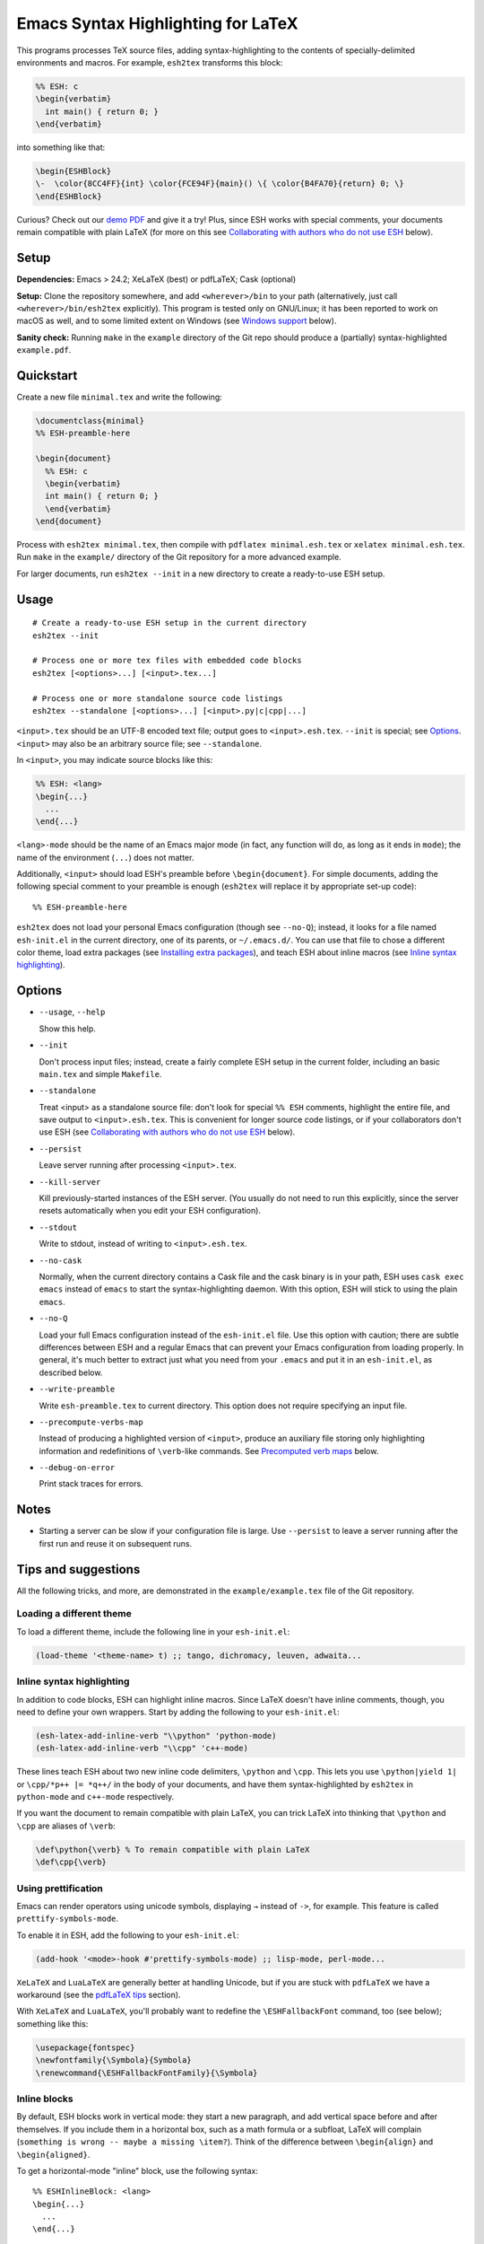 =====================================
 Emacs Syntax Highlighting for LaTeX
=====================================

This programs processes TeX source files, adding syntax-highlighting to the
contents of specially-delimited environments and macros.  For example,
``esh2tex`` transforms this block:

.. code:: latex

   %% ESH: c
   \begin{verbatim}
     int main() { return 0; }
   \end{verbatim}

into something like that:

.. code:: latex

   \begin{ESHBlock}
   \-  \color{8CC4FF}{int} \color{FCE94F}{main}() \{ \color{B4FA70}{return} 0; \}
   \end{ESHBlock}

Curious? Check out our `demo PDF`_ and give it a try! Plus, since ESH works with
special comments, your documents remain compatible with plain LaTeX (for more on
this see `Collaborating with authors who do not use ESH`_ below).

.. _demo PDF: https://github.com/cpitclaudel/esh/raw/master/example/reference.pdf


Setup
=====

**Dependencies:** Emacs > 24.2; XeLaTeX (best) or pdfLaTeX; Cask (optional)

**Setup:** Clone the repository somewhere, and add ``<wherever>/bin`` to your
path (alternatively, just call ``<wherever>/bin/esh2tex`` explicitly).  This
program is tested only on GNU/Linux; it has been reported to work on macOS as
well, and to some limited extent on Windows (see `Windows support`_ below).

**Sanity check:** Running ``make`` in the ``example`` directory of the Git repo
should produce a (partially) syntax-highlighted ``example.pdf``.


Quickstart
==========

Create a new file ``minimal.tex`` and write the following:

.. code:: latex

   \documentclass{minimal}
   %% ESH-preamble-here

   \begin{document}
     %% ESH: c
     \begin{verbatim}
     int main() { return 0; }
     \end{verbatim}
   \end{document}

Process with ``esh2tex minimal.tex``, then compile with ``pdflatex
minimal.esh.tex`` or ``xelatex minimal.esh.tex``. Run ``make`` in the
``example/`` directory of the Git repository for a more advanced example.

For larger documents, run ``esh2tex --init`` in a new directory to create a
ready-to-use ESH setup.


Usage
=====

::

  # Create a ready-to-use ESH setup in the current directory
  esh2tex --init

  # Process one or more tex files with embedded code blocks
  esh2tex [<options>...] [<input>.tex...]

  # Process one or more standalone source code listings
  esh2tex --standalone [<options>...] [<input>.py|c|cpp|...]


``<input>.tex`` should be an UTF-8 encoded text file; output goes to
``<input>.esh.tex``. ``--init`` is special; see `Options`_.  ``<input>`` may
also be an arbitrary source file; see ``--standalone``.


In ``<input>``, you may indicate source blocks like this:

.. code:: latex

   %% ESH: <lang>
   \begin{...}
     ...
   \end{...}

``<lang>-mode`` should be the name of an Emacs major mode (in fact, any function
will do, as long as it ends in ``mode``); the name of the environment (``...``)
does not matter.

Additionally, ``<input>`` should load ESH's preamble before ``\begin{document}``.
For simple documents, adding the following special comment to your preamble is
enough (``esh2tex`` will replace it by appropriate set-up code)::

    %% ESH-preamble-here

``esh2tex`` does not load your personal Emacs configuration (though see
``--no-Q``); instead, it looks for a file named ``esh-init.el`` in the current
directory, one of its parents, or ``~/.emacs.d/``.  You can use that file to
chose a different color theme, load extra packages (see `Installing extra
packages`_), and teach ESH about inline macros (see `Inline syntax
highlighting`_).


Options
=======

* ``--usage``, ``--help``

  Show this help.

* ``--init``

  Don't process input files; instead, create a fairly complete ESH setup in the
  current folder, including an basic ``main.tex`` and simple ``Makefile``.

* ``--standalone``

  Treat <input> as a standalone source file: don't look for special ``%% ESH``
  comments, highlight the entire file, and save output to ``<input>.esh.tex``.
  This is convenient for longer source code listings, or if your collaborators
  don't use ESH (see `Collaborating with authors who do not use ESH`_ below).

* ``--persist``

  Leave server running after processing ``<input>.tex``.

* ``--kill-server``

  Kill previously-started instances of the ESH server.  (You usually do not need
  to run this explicitly, since the server resets automatically when you edit
  your ESH configuration).

* ``--stdout``

  Write to stdout, instead of writing to ``<input>.esh.tex``.

* ``--no-cask``

  Normally, when the current directory contains a Cask file and the cask binary
  is in your path, ESH uses ``cask exec emacs`` instead of ``emacs`` to start
  the syntax-highlighting daemon.  With this option, ESH will stick to using
  the plain ``emacs``.

* ``--no-Q``

  Load your full Emacs configuration instead of the ``esh-init.el`` file.  Use
  this option with caution; there are subtle differences between ESH and a
  regular Emacs that can prevent your Emacs configuration from loading properly.
  In general, it's much better to extract just what you need from your
  ``.emacs`` and put it in an ``esh-init.el``, as described below.

* ``--write-preamble``

  Write ``esh-preamble.tex`` to current directory.  This option does not require
  specifying an input file.

* ``--precompute-verbs-map``

  Instead of producing a highlighted version of ``<input>``, produce an auxiliary
  file storing only highlighting information and redefinitions of ``\verb``-like
  commands. See `Precomputed verb maps`_ below.

* ``--debug-on-error``

  Print stack traces for errors.


Notes
=====


* Starting a server can be slow if your configuration file is large.  Use
  ``--persist`` to leave a server running after the first run and reuse it on
  subsequent runs.


Tips and suggestions
====================

All the following tricks, and more, are demonstrated in the
``example/example.tex`` file of the Git repository.

Loading a different theme
-------------------------

To load a different theme, include the following line in your ``esh-init.el``:

.. code:: emacs-lisp

   (load-theme '<theme-name> t) ;; tango, dichromacy, leuven, adwaita...

Inline syntax highlighting
--------------------------

In addition to code blocks, ESH can highlight inline macros.  Since LaTeX
doesn't have inline comments, though, you need to define your own wrappers.
Start by adding the following to your ``esh-init.el``:

.. code:: emacs-lisp

   (esh-latex-add-inline-verb "\\python" 'python-mode)
   (esh-latex-add-inline-verb "\\cpp" 'c++-mode)

These lines teach ESH about two new inline code delimiters, ``\python`` and
``\cpp``.  This lets you use ``\python|yield 1|`` or ``\cpp/*p++ |= *q++/`` in
the body of your documents, and have them syntax-highlighted by ``esh2tex`` in
``python-mode`` and ``c++-mode`` respectively.

If you want the document to remain compatible with plain LaTeX, you can trick
LaTeX into thinking that ``\python`` and ``\cpp`` are aliases of ``\verb``:

.. code:: latex

   \def\python{\verb} % To remain compatible with plain LaTeX
   \def\cpp{\verb}

Using prettification
--------------------

Emacs can render operators using unicode symbols, displaying ``→`` instead of
``->``, for example.  This feature is called ``prettify-symbols-mode``.

To enable it in ESH, add the following to your ``esh-init.el``:

.. code:: emacs-lisp

   (add-hook '<mode>-hook #'prettify-symbols-mode) ;; lisp-mode, perl-mode...

``XeLaTeX`` and ``LuaLaTeX`` are generally better at handling Unicode, but if
you are stuck with ``pdfLaTeX`` we have a workaround (see the `pdfLaTeX tips`_
section).

With ``XeLaTeX`` and ``LuaLaTeX``, you'll probably want to redefine the
``\ESHFallbackFont`` command, too (see below); something like this:

.. code:: latex

   \usepackage{fontspec}
   \newfontfamily{\Symbola}{Symbola}
   \renewcommand{\ESHFallbackFontFamily}{\Symbola}

Inline blocks
-------------

By default, ESH blocks work in vertical mode: they start a new paragraph, and
add vertical space before and after themselves.  If you include them in a
horizontal box, such as a math formula or a subfloat, LaTeX will complain
(``something is wrong -- maybe a missing \item?``).  Think of the difference
between ``\begin{align}`` and ``\begin{aligned}``.

To get a horizontal-mode "inline" block, use the following syntax::

   %% ESHInlineBlock: <lang>
   \begin{...}
     ...
   \end{...}

Installing extra packages
-------------------------

If the languages that you want to highlight are not supported by Emacs out of
the box, use `Cask <https://github.com/cask/cask>`_ to install the corresponding
packages locally.  This is much cleaner and more stable than loading your full
Emacs configuration (in short, ``Cask`` is to Emacs Lisp what ``VirtualEnv`` is
to Python).

The repo's ``example/`` directory uses a Cask file to manage external
dependencies.

Customizing the output
----------------------

All customizations should be placed **after** the ``%% ESH-preamble-here`` line
(or the explicit ``\input{esh-preamble}``).

Changing fonts:

.. code:: latex

   \usepackage{fontspec}

   ;; Use a roman font for code blocks
   \renewcommand{\ESHBlockFontFamily}{\textrm}

   ;; Use Ubuntu Mono for inline code
   \newfontfamily{\UbuntuMono}[Mapping=tex-ansi]{Ubuntu Mono}
   \renewcommand{\ESHInlineFontFamily}{\UbuntuMono}

   ;; Use Symbola for special characters
   \newfontfamily{\Symbola}{Symbola}
   \renewcommand{\ESHFallbackFontFamily}{\Symbola}

Customizing spacing:

.. code:: latex

   ;; Leave two blank lines before and after each code block
   \setlength{\ESHSkip}{2\baselineskip}

Overriding the ``ESHBlock`` environment:

.. code:: latex

   \renewenvironment{ESHBlock}{...}{...}

All these tricks, and more, are demonstrated in the ``example/example.tex``
subfolder of the repository.

Processing standalone source files
----------------------------------

ESH processes the input as a LaTeX source file containing code blocks to
highlight.  To process a plain source file, use the ``--standalone`` option::

    esh2tex --standalone main.py

This is very useful to collaborate with authors who do not use ESH.

Collaborating with authors who do not use ESH
---------------------------------------------

ESH documents can be compiled using plain ``xelatex`` or ``pdflatex``, but then
they won't be highlighted, and there might be small spacing differences.  To
collaborate with non-ESH users, you can instead use the following setup:

* In your main document, replace the ``%% ESH-preamble-here`` line with
  ``\input{esh-preamble}`` and run ``esh2tex --write-preamble`` to save a local
  copy of ESH's preamble.  Make sure to share this file with your collaborators
  (check it in your repository, for example).

* Do not use special ``% ESH`` comments; instead, save your code snippets as
  individual files in a separate ``listings`` directory.  In your document,
  replace code blocks::

     %% ESH: c
     \begin{verbatim}
     int main() {...}
     \end{verbatim}

  by ``\ESHInputBlock``\s::

     \ESHInputBlock{listings/main.c}

  or, if the block appears in a horizontal context (inside of a math formula,
  for example)::

     \ESHInputInlineBlock[t]{listings/main.c}

  (the optional argument indicates the vertical alignment to use -- one of
  ``t``, ``c``, or ``b``)

* Use ESH to highlight your source files::

    esh2tex --standalone listings/main.c

  (this command produces ``listings/main.c.esh.tex``)

* For inline code snippets, use one of the following two approaches:

  + Extract the code to external files, process them with ``--standalone``, and
    use ``\ESHInputInline{snippet.c}`` to include them.  This approach is very
    stable, but cumbersome for small snippets.

  + Use a precomputed verbs map.  Keep your inline snippets as usual in your
    file, make sure that it compiles with the regular ``esh2tex``, then run
    ``esh2tex --precompute-verbs-map <your-file>.tex`` and ``\input`` the
    resulting ``<your-file>.esh-pv.tex``.  See `Precomputed verb maps`_ below
    for more info.

As long as you share the highlighted source files and the ESH preamble with your
co-authors, they won't need to run ESH themselves.

Precomputed verb maps
~~~~~~~~~~~~~~~~~~~~~

The ``--precompute-verbs-map`` flag instructs ESH to generate a table mapping
each inline code snippet in your original LaTeX file to its highlighted
counterpart.  This table is saved under the name ``<your-file>.esh-pv.tex``.
``esh-preamble.tex`` includes the required machinery to manipulate these
mappings, and the generated ``.esh-pv.tex`` file redefines each of your inline
macros to perform the appropriate lookups (ESH learns about your inline macros
from the declarations in your ``esh-init.el``).

This works very well as long as your inline snippets are at the top level of
your file.  If they appear as arguments to another macro, things get tricky
(remember that you can't have ``\verb`` as an argument to a macro, for
catcode-related reasons).  In a nutshell, if you use an inline snippet inside
the argument of another macro, the snippet must contain neither unbalanced
braces nor ``%`` or ``#`` signs (the former will yield "File ended while
scanning use of ...", and the latter an "Illegal parameter number in definition
of \reserved@a." error).  To work around this, you can either use an external
file processed with ``--standalone``, or use ``ESHSavedVerb`` and ``ESHUseVerb``
in conjunction with ``--precompute-verb-map``::

  \begin{ESHSavedVerb}{yuck-yuck}
    \cverb|You can write anything here: %, #, and {{{|
  \end{ESHSavedVerb}

  Here's a reference to the saved verb: \footnote{\ESHUseVerb{yuck-yuck}}

Using ``esh2tex`` with ``org-mode``
-----------------------------------

See `README.org-mode.rst <README.org-mode.rst>`_.

pdfLaTeX tips
-------------

pdfLaTeX is bad at Unicode, but ESH can use its built-in table of (Unicode →
LaTeX command) mappings to substitute unicode characters before pdfLaTeX can see
them and get confused.  For this to work, just add the following to your
``esh-init.el``::

   (setq-default esh-substitute-unicode-symbols t)

If you want to add your own mappings, use the following examples::

    (esh-latex-add-unicode-substitution "∷" "\\ensuremath{::}")
    (esh-latex-add-unicode-substitution "‽" "!\!?")

Some symbols require extra packages, like ``MnSymbol``.

Fixing font issues
------------------

If you're having font issues, try switching to XeLaTeX or LuaLaTeX.  ESH wraps
each non-ASCII character in an ``\ESHSpecialChar{}`` command, which internally
uses ``\ESHFallbackFont`` (by default, this is an alias of ``\ESHFontFamily``).
You may want to redefine that to a font with good Unicode coverage:

.. code:: latex

   \usepackage{fontspec}
   \newfontfamily{\XITSMath}{XITS Math}
   \renewcommand{\ESHFallbackFontFamily}{\XITSMath}

Using a different version of Emacs
----------------------------------

If the Emacs in your path isn't the right one, you can use the ``EMACS``
environment variable to let ESH know about the right one::

  EMACS=/Applications/Emacs.app/Contents/MacOS/Emacs esh2tex your-file.tex

Windows support
---------------

ESH works on Windows, with the following limitations:

* Emacs 25 is required.
* ``--persist`` is not supported.

Debugging
---------

If you run into issues, try getting the example (in the ``example`` folder of
the repository) to work.  If you can't get the example to work, please open
a GitHub issue.

For more advanced debugging, you can load the ``esh`` package into Emacs, and
use ``M-x esh2tex-current-buffer`` on your TeX file.
